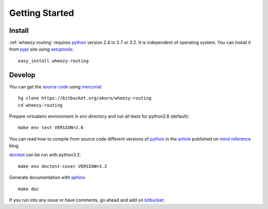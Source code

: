
Getting Started
===============

Install
-------

:ref:`wheezy-routing` requires `python`_ version 2.4 to 2.7 or 3.2.
It is independent of operating system. You can install it from `pypi`_ 
site using `setuptools`_::

    easy_install wheezy-routing

Develop
-------

You can get the `source code`_ using `mercurial`_::

    hg clone https://bitbucket.org/akorn/wheezy-routing
    cd wheezy-routing

Prepare virtualenv environment in *env* directory and run
all tests for python2.6 (default)::

    make env test VERSION=2.6

You can read how to compile from source code different versions of 
`python`_ in the `article`_ published on `mind reference`_ blog.

`doctest`_ can be run with python3.2::

    make env doctest-cover VERSION=3.2
    
Generate documentation with `sphinx`_::

	make doc

If you run into any issue or have comments, go ahead and add on
`bitbucket`_.

.. _`pypi`: http://pypi.python.org/pypi/wheezy-routing
.. _`python`: http://www.python.org
.. _`setuptools`: http://pypi.python.org/pypi/setuptools
.. _`bitbucket`: https://bitbucket.org/akorn/wheezy-routing/issues
.. _`source code`: https://bitbucket.org/akorn/wheezy-routing/src
.. _`mercurial`: http://mercurial.selenic.com/
.. _`article`: http://mindref.blogspot.com/2011/09/compile-python-from-source.html
.. _`mind reference`: http://mindref.blogspot.com/
.. _`doctest`: http://docs.python.org/library/doctest.html
.. _`sphinx`: http://sphinx.pocoo.org/
